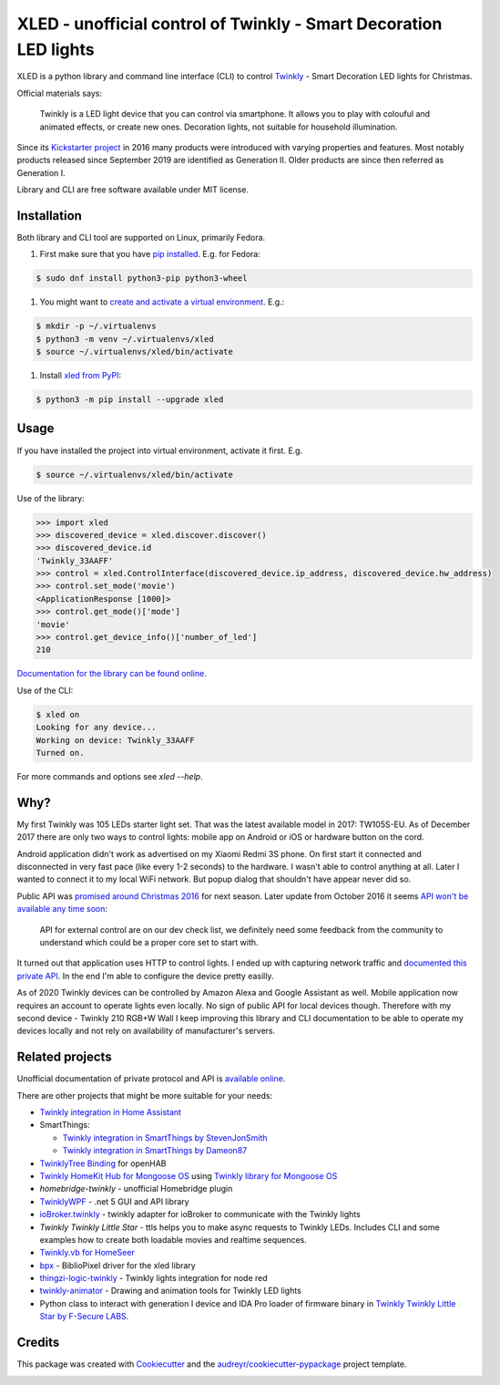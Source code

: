 ==================================================================
XLED - unofficial control of Twinkly - Smart Decoration LED lights
==================================================================

XLED is a python library and command line interface (CLI) to control
`Twinkly`_ - Smart Decoration LED lights for Christmas.

Official materials says:

    Twinkly is a LED light device that you can control via smartphone. It
    allows you to play with colouful and animated effects, or create new ones.
    Decoration lights, not suitable for household illumination.

Since its `Kickstarter project`_ in 2016 many products were introduced with
varying properties and features. Most notably products released since September
2019 are identified as Generation II. Older products are since then referred as
Generation I.

Library and CLI are free software available under MIT license.


Installation
------------

Both library and CLI tool are supported on Linux, primarily Fedora.

#. First make sure that you have `pip installed`_. E.g. for Fedora:

.. code-block::

    $ sudo dnf install python3-pip python3-wheel

#. You might want to `create and activate a virtual environment`_. E.g.:

.. code-block::

    $ mkdir -p ~/.virtualenvs
    $ python3 -m venv ~/.virtualenvs/xled
    $ source ~/.virtualenvs/xled/bin/activate

#. Install `xled from PyPI`_:

.. code-block::

   $ python3 -m pip install --upgrade xled

Usage
-----

If you have installed the project into virtual environment, activate it first. E.g.

.. code-block::

    $ source ~/.virtualenvs/xled/bin/activate

Use of the library:

.. code-block:: python

    >>> import xled
    >>> discovered_device = xled.discover.discover()
    >>> discovered_device.id
    'Twinkly_33AAFF'
    >>> control = xled.ControlInterface(discovered_device.ip_address, discovered_device.hw_address)
    >>> control.set_mode('movie')
    <ApplicationResponse [1000]>
    >>> control.get_mode()['mode']
    'movie'
    >>> control.get_device_info()['number_of_led']
    210

`Documentation for the library can be found online`_.

Use of the CLI:

.. code-block:: console

    $ xled on
    Looking for any device...
    Working on device: Twinkly_33AAFF
    Turned on.

For more commands and options see `xled --help`.


Why?
----

My first Twinkly was 105 LEDs starter light set. That was the latest available
model in 2017: TW105S-EU. As of December 2017 there are only two ways to
control lights: mobile app on Android or iOS or hardware button on the cord.

Android application didn't work as advertised on my Xiaomi Redmi 3S phone. On
first start it connected and disconnected in very fast pace (like every 1-2
seconds) to the hardware. I wasn't able to control anything at all. Later I
wanted to connect it to my local WiFi network. But popup dialog that shouldn't
have appear never did so.

Public API was `promised around Christmas 2016`_ for next season. Later update
from October 2016 it seems `API won't be available any time soon`_:

    API for external control are on our dev check list, we definitely need some
    feedback from the community to understand which could be a proper core set
    to start with.

It turned out that application uses HTTP to control lights. I ended up with
capturing network traffic and `documented this private API`_. In the end I'm
able to configure the device pretty easilly.

As of 2020 Twinkly devices can be controlled by Amazon Alexa and Google
Assistant as well. Mobile application now requires an account to operate lights
even locally. No sign of public API for local devices though. Therefore with my
second device - Twinkly 210 RGB+W Wall I keep improving this library and CLI
documentation to be able to operate my devices locally and not rely on
availability of manufacturer's servers.

Related projects
----------------

Unofficial documentation of private protocol and API is `available online`_.

There are other projects that might be more suitable for your needs:

* `Twinkly integration in Home Assistant`_
* SmartThings:

  * `Twinkly integration in SmartThings by StevenJonSmith`_
  * `Twinkly integration in SmartThings by Dameon87`_

* `TwinklyTree Binding`_ for openHAB
* `Twinkly HomeKit Hub for Mongoose OS`_ using `Twinkly library for Mongoose OS`_
* `homebridge-twinkly` - unofficial Homebridge plugin
* `TwinklyWPF`_ - .net 5 GUI and API library
* `ioBroker.twinkly`_ - twinkly adapter for ioBroker to communicate with the Twinkly lights
* `Twinkly Twinkly Little Star` - ttls helps you to make async requests to Twinkly LEDs. Includes CLI and some examples how to create both loadable movies and realtime sequences.
* `Twinkly.vb for HomeSeer`_
* `bpx`_ - BiblioPixel driver for the xled library
* `thingzi-logic-twinkly`_ - Twinkly lights integration for node red
* `twinkly-animator`_ - Drawing and animation tools for Twinkly LED lights
* Python class to interact with generation I device and IDA Pro loader of firmware binary in `Twinkly Twinkly Little Star by F-Secure LABS`_.

Credits
---------

This package was created with Cookiecutter_ and the
`audreyr/cookiecutter-pypackage`_ project template.

.. _`Twinkly`: https://www.twinkly.com/
.. _`Kickstarter project`: https://www.kickstarter.com/projects/twinkly/twinkly-smart-decoration-for-your-christmas
.. _`available online`: https://xled-docs.readthedocs.io
.. _`documented this private API`: https://xled-docs.readthedocs.io
.. _`promised around Christmas 2016`: https://www.kickstarter.com/projects/twinkly/twinkly-smart-decoration-for-your-christmas/comments?cursor=15497325#comment-15497324
.. _`API won't be available any time soon`: https://www.kickstarter.com/projects/twinkly/twinkly-smart-decoration-for-your-christmas/comments?cursor=14619713#comment-14619712
.. _Cookiecutter: https://github.com/audreyr/cookiecutter
.. _`documented this private API`: https://xled-docs.readthedocs.io
.. _`audreyr/cookiecutter-pypackage`: https://github.com/audreyr/cookiecutter-pypackage
.. _`Twinkly library for Mongoose OS`: https://github.com/d4rkmen/twinkly
.. _`Twinkly HomeKit Hub for Mongoose OS`: https://github.com/d4rkmen/twinkly-homekit
.. _`homebridge-twinkly`: https://github.com/nschum/homebridge-twinkly
.. _`TwinklyWPF`: https://github.com/MarkAlanJones/TwinklyWPF
.. _`Twinkly integration in Home Assistant`: https://www.home-assistant.io/integrations/twinkly/
.. _`ioBroker.twinkly`: https://www.npmjs.com/package/iobroker.twinkly
.. _`Twinkly Twinkly Little Star`: https://github.com/jschlyter/ttls
.. _`Twinkly.vb for HomeSeer`: https://forums.homeseer.com/forum/developer-support/scripts-plug-ins-development-and-libraries/script-plug-in-library/1348314-twinkly-vb-christmas-tree-lights-with-predefined-and-custom-animations
.. _`TwinklyTree Binding`: https://github.com/mvanhulsentop/openhab-addons/tree/twinklytree/bundles/org.openhab.binding.twinklytree
.. _`Twinkly Twinkly Little Star by F-Secure LABS`: https://labs.f-secure.com/blog/twinkly-twinkly-little-star/
.. _`Twinkly integration in SmartThings by StevenJonSmith`: https://github.com/StevenJonSmith/SmartThings
.. _`Twinkly integration in SmartThings by Dameon87`: https://github.com/Dameon87/SmartThings
.. _`thingzi-logic-twinkly`: https://www.npmjs.com/package/thingzi-logic-twinkly
.. _`twinkly-animator`: https://github.com/sluggoman/twinkly-animator
.. _`bpx`: https://github.com/rec/bpx
.. _`pip installed`: https://packaging.python.org/guides/installing-using-linux-tools/
.. _`create and activate a virtual environment`: https://packaging.python.org/tutorials/installing-packages/#creating-virtual-environments
.. _`xled from PyPI`: https://pypi.org/project/xled/
.. _`Documentation for the library can be found online`: https://xled.readthedocs.io

.. image:: https://badges.gitter.im/xled-community/chat.svg
   :alt: Join the chat at https://gitter.im/xled-community/chat
   :target: https://gitter.im/xled-community/chat?utm_source=badge&utm_medium=badge&utm_campaign=pr-badge&utm_content=badge
